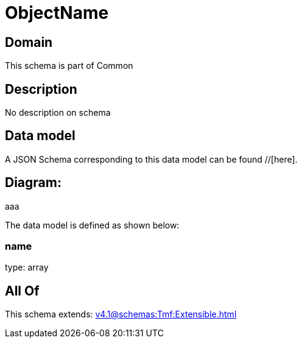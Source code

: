 = ObjectName

[#domain]
== Domain

This schema is part of Common

[#description]
== Description
No description on schema


[#data_model]
== Data model

A JSON Schema corresponding to this data model can be found //[here].

== Diagram:
aaa

The data model is defined as shown below:


=== name
type: array


[#all_of]
== All Of

This schema extends: xref:v4.1@schemas:Tmf:Extensible.adoc[]
